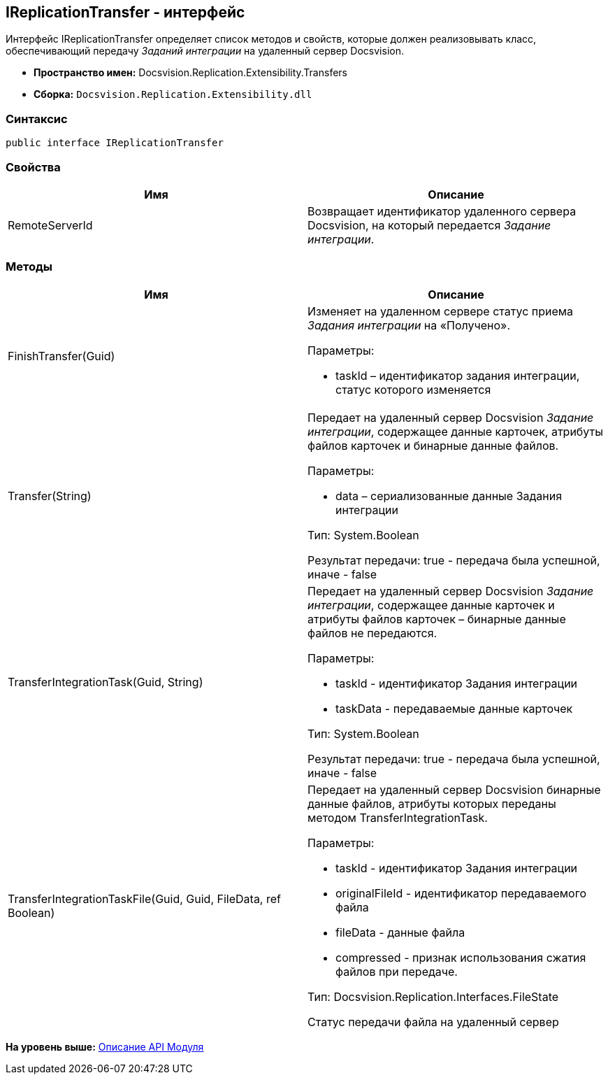 [[ariaid-title1]]
== IReplicationTransfer - интерфейс

Интерфейс [.keyword .apiname]#IReplicationTransfer# определяет список методов и свойств, которые должен реализовывать класс, обеспечивающий передачу [.dfn .term]_Заданий интеграции_ на удаленный сервер Docsvision.

* [.keyword]*Пространство имен:* Docsvision.Replication.Extensibility.Transfers
* [.keyword]*Сборка:* [.ph .filepath]`Docsvision.Replication.Extensibility.dll`

=== Синтаксис

[source,pre,codeblock,language-csharp]
----
public interface IReplicationTransfer
----

=== Свойства

[cols=",",options="header",]
|===
|Имя |Описание
|RemoteServerId |Возвращает идентификатор удаленного сервера Docsvision, на который передается [.dfn .term]_Задание интеграции_.
|===

=== Методы

[cols=",",options="header",]
|===
|Имя |Описание
|FinishTransfer(Guid) a|
Изменяет на удаленном сервере статус приема [.dfn .term]_Задания интеграции_ на «Получено».

Параметры:

* taskId – идентификатор задания интеграции, статус которого изменяется

|Transfer(String) a|
Передает на удаленный сервер Docsvision [.dfn .term]_Задание интеграции_, содержащее данные карточек, атрибуты файлов карточек и бинарные данные файлов.

Параметры:

* data – сериализованные данные Задания интеграции

Тип: System.Boolean

Результат передачи: true - передача была успешной, иначе - false

|TransferIntegrationTask(Guid, String) a|
Передает на удаленный сервер Docsvision [.dfn .term]_Задание интеграции_, содержащее данные карточек и атрибуты файлов карточек – бинарные данные файлов не передаются.

Параметры:

* taskId - идентификатор Задания интеграции
* taskData - передаваемые данные карточек

Тип: System.Boolean

Результат передачи: true - передача была успешной, иначе - false

|TransferIntegrationTaskFile(Guid, Guid, FileData, ref Boolean) a|
Передает на удаленный сервер Docsvision бинарные данные файлов, атрибуты которых переданы методом TransferIntegrationTask.

Параметры:

* taskId - идентификатор Задания интеграции
* originalFileId - идентификатор передаваемого файла
* fileData - данные файла
* compressed - признак использования сжатия файлов при передаче.

Тип: Docsvision.Replication.Interfaces.FileState

Статус передачи файла на удаленный сервер

|===

*На уровень выше:* xref:../topics/API.adoc[Описание API Модуля]

